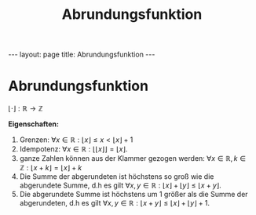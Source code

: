 #+TITLE: Abrundungsfunktion
#+STARTUP: content
#+STARTUP: latexpreview
#+STARTUP: inlineimages
#+OPTIONS: toc:nil
#+HTML_MATHJAX: align: left indent: 5em tagside: left
#+BEGIN_HTML
---
layout: page
title: Abrundungsfunktion
---
#+END_HTML

* Abrundungsfunktion

$\lfloor \cdot \rfloor : \mathbb{R} \rightarrow \mathbb{Z}$

*Eigenschaften:*

1. Grenzen:
   $\forall x \in \mathbb{R}: \lfloor x \rfloor \leq x < \lfloor x \rfloor + 1$
2. Idempotenz:
   $\forall x \in \mathbb{R}: \lfloor \lfloor x \rfloor \rfloor = \lfloor x \rfloor$.
3. ganze Zahlen können aus der Klammer gezogen werden:
   $\forall x \in \mathbb{R}, k \in \mathbb{Z}: \lfloor x + k \rfloor = \lfloor x \rfloor + k$
4. Die Summe der abgerundeten ist höchstens so groß wie die abgerundete
   Summe, d.h es gilt
   $\forall x,y \in \mathbb{R}: \lfloor x \rfloor + \lfloor y \rfloor \leq \lfloor x + y \rfloor$.
5. Die abgerundete Summe ist höchstens um $1$ größer als die Summe der
   abgerundeten, d.h es gilt
   $\forall x,y \in \mathbb{R}: \lfloor x + y \rfloor \leq \lfloor x \rfloor + \lfloor y \rfloor + 1$.
